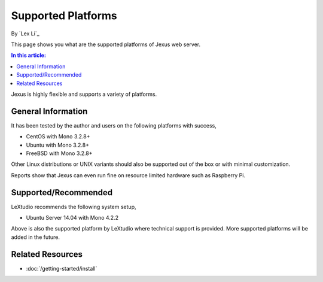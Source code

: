 Supported Platforms
===================

By `Lex Li`_

This page shows you what are the supported platforms of Jexus web server. 

.. contents:: In this article:
  :local:
  :depth: 1

Jexus is highly flexible and supports a variety of platforms.

General Information
-------------------
It has been tested by the author and users on the following platforms with success,

* CentOS with Mono 3.2.8+
* Ubuntu with Mono 3.2.8+
* FreeBSD with Mono 3.2.8+

Other Linux distributions or UNIX variants should also be supported out of the box or with minimal customization. 

Reports show that Jexus can even run fine on resource limited hardware such as Raspberry Pi.

Supported/Recommended
---------------------
LeXtudio recommends the following system setup,

* Ubuntu Server 14.04 with Mono 4.2.2

Above is also the supported platform by LeXtudio where technical support is provided. More supported platforms will be added in the future.

Related Resources
-----------------

- :doc:`/getting-started/install`
